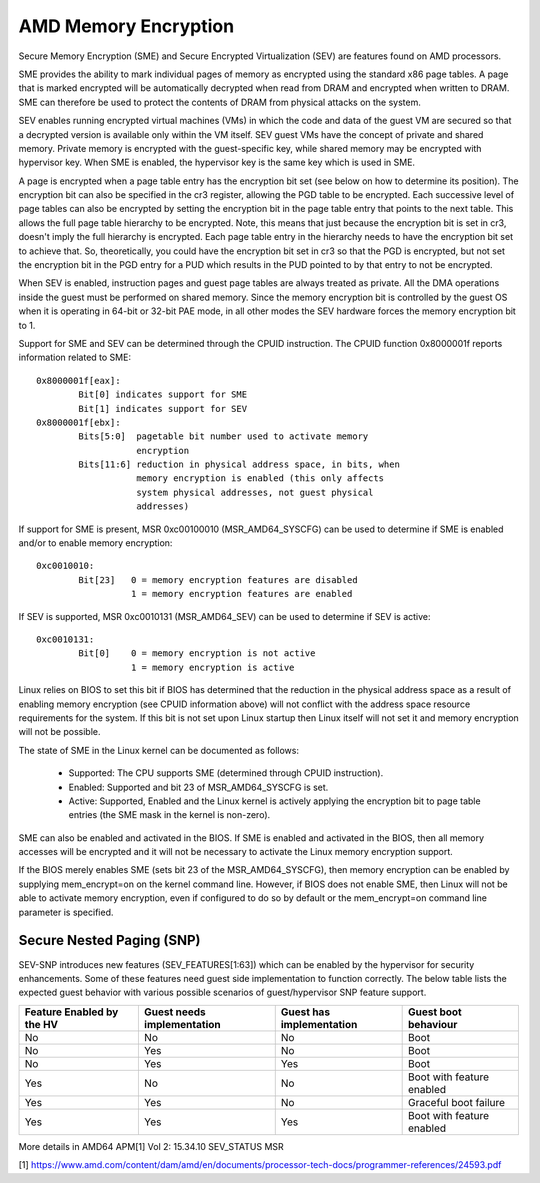 .. SPDX-License-Identifier: GPL-2.0

=====================
AMD Memory Encryption
=====================

Secure Memory Encryption (SME) and Secure Encrypted Virtualization (SEV) are
features found on AMD processors.

SME provides the ability to mark individual pages of memory as encrypted using
the standard x86 page tables.  A page that is marked encrypted will be
automatically decrypted when read from DRAM and encrypted when written to
DRAM.  SME can therefore be used to protect the contents of DRAM from physical
attacks on the system.

SEV enables running encrypted virtual machines (VMs) in which the code and data
of the guest VM are secured so that a decrypted version is available only
within the VM itself. SEV guest VMs have the concept of private and shared
memory. Private memory is encrypted with the guest-specific key, while shared
memory may be encrypted with hypervisor key. When SME is enabled, the hypervisor
key is the same key which is used in SME.

A page is encrypted when a page table entry has the encryption bit set (see
below on how to determine its position).  The encryption bit can also be
specified in the cr3 register, allowing the PGD table to be encrypted. Each
successive level of page tables can also be encrypted by setting the encryption
bit in the page table entry that points to the next table. This allows the full
page table hierarchy to be encrypted. Note, this means that just because the
encryption bit is set in cr3, doesn't imply the full hierarchy is encrypted.
Each page table entry in the hierarchy needs to have the encryption bit set to
achieve that. So, theoretically, you could have the encryption bit set in cr3
so that the PGD is encrypted, but not set the encryption bit in the PGD entry
for a PUD which results in the PUD pointed to by that entry to not be
encrypted.

When SEV is enabled, instruction pages and guest page tables are always treated
as private. All the DMA operations inside the guest must be performed on shared
memory. Since the memory encryption bit is controlled by the guest OS when it
is operating in 64-bit or 32-bit PAE mode, in all other modes the SEV hardware
forces the memory encryption bit to 1.

Support for SME and SEV can be determined through the CPUID instruction. The
CPUID function 0x8000001f reports information related to SME::

	0x8000001f[eax]:
		Bit[0] indicates support for SME
		Bit[1] indicates support for SEV
	0x8000001f[ebx]:
		Bits[5:0]  pagetable bit number used to activate memory
			   encryption
		Bits[11:6] reduction in physical address space, in bits, when
			   memory encryption is enabled (this only affects
			   system physical addresses, not guest physical
			   addresses)

If support for SME is present, MSR 0xc00100010 (MSR_AMD64_SYSCFG) can be used to
determine if SME is enabled and/or to enable memory encryption::

	0xc0010010:
		Bit[23]   0 = memory encryption features are disabled
			  1 = memory encryption features are enabled

If SEV is supported, MSR 0xc0010131 (MSR_AMD64_SEV) can be used to determine if
SEV is active::

	0xc0010131:
		Bit[0]	  0 = memory encryption is not active
			  1 = memory encryption is active

Linux relies on BIOS to set this bit if BIOS has determined that the reduction
in the physical address space as a result of enabling memory encryption (see
CPUID information above) will not conflict with the address space resource
requirements for the system.  If this bit is not set upon Linux startup then
Linux itself will not set it and memory encryption will not be possible.

The state of SME in the Linux kernel can be documented as follows:

	- Supported:
	  The CPU supports SME (determined through CPUID instruction).

	- Enabled:
	  Supported and bit 23 of MSR_AMD64_SYSCFG is set.

	- Active:
	  Supported, Enabled and the Linux kernel is actively applying
	  the encryption bit to page table entries (the SME mask in the
	  kernel is non-zero).

SME can also be enabled and activated in the BIOS. If SME is enabled and
activated in the BIOS, then all memory accesses will be encrypted and it
will not be necessary to activate the Linux memory encryption support.

If the BIOS merely enables SME (sets bit 23 of the MSR_AMD64_SYSCFG),
then memory encryption can be enabled by supplying mem_encrypt=on on the
kernel command line.  However, if BIOS does not enable SME, then Linux
will not be able to activate memory encryption, even if configured to do
so by default or the mem_encrypt=on command line parameter is specified.

Secure Nested Paging (SNP)
==========================

SEV-SNP introduces new features (SEV_FEATURES[1:63]) which can be enabled
by the hypervisor for security enhancements. Some of these features need
guest side implementation to function correctly. The below table lists the
expected guest behavior with various possible scenarios of guest/hypervisor
SNP feature support.

+-----------------+---------------+---------------+------------------+
| Feature Enabled | Guest needs   | Guest has     | Guest boot       |
| by the HV       | implementation| implementation| behaviour        |
+=================+===============+===============+==================+
|      No         |      No       |      No       |     Boot         |
|                 |               |               |                  |
+-----------------+---------------+---------------+------------------+
|      No         |      Yes      |      No       |     Boot         |
|                 |               |               |                  |
+-----------------+---------------+---------------+------------------+
|      No         |      Yes      |      Yes      |     Boot         |
|                 |               |               |                  |
+-----------------+---------------+---------------+------------------+
|      Yes        |      No       |      No       | Boot with        |
|                 |               |               | feature enabled  |
+-----------------+---------------+---------------+------------------+
|      Yes        |      Yes      |      No       | Graceful boot    |
|                 |               |               | failure          |
+-----------------+---------------+---------------+------------------+
|      Yes        |      Yes      |      Yes      | Boot with        |
|                 |               |               | feature enabled  |
+-----------------+---------------+---------------+------------------+

More details in AMD64 APM[1] Vol 2: 15.34.10 SEV_STATUS MSR

[1] https://www.amd.com/content/dam/amd/en/documents/processor-tech-docs/programmer-references/24593.pdf
